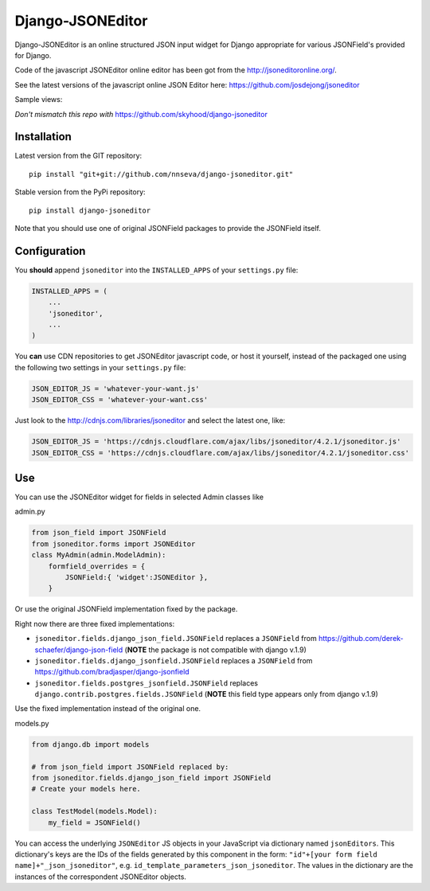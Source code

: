Django-JSONEditor
===================

Django-JSONEditor is an online structured JSON input widget for Django appropriate for various JSONField's provided for Django.

Code of the javascript JSONEditor online editor has been got from the http://jsoneditoronline.org/.

See the latest versions of the javascript online JSON Editor here: https://github.com/josdejong/jsoneditor

Sample views:

.. image:: https://raw.github.com/josdejong/jsoneditor/master/misc/jsoneditor.png

*Don't mismatch this repo with* https://github.com/skyhood/django-jsoneditor

Installation
------------
Latest version from the GIT repository::

    pip install "git+git://github.com/nnseva/django-jsoneditor.git"

Stable version from the PyPi repository::

    pip install django-jsoneditor


Note that you should use one of original JSONField packages to provide the JSONField itself.

Configuration
-------------

You **should** append ``jsoneditor`` into the ``INSTALLED_APPS`` of your ``settings.py`` file:

.. code:: python

    INSTALLED_APPS = (
        ...
        'jsoneditor',
        ...
    )

You **can** use CDN repositories to get JSONEditor javascript code, or host it yourself, instead of the packaged one using the following two settings in your ``settings.py`` file:

.. code:: python

    JSON_EDITOR_JS = 'whatever-your-want.js'
    JSON_EDITOR_CSS = 'whatever-your-want.css'

Just look to the http://cdnjs.com/libraries/jsoneditor and select the latest one, like:

.. code:: python

    JSON_EDITOR_JS = 'https://cdnjs.cloudflare.com/ajax/libs/jsoneditor/4.2.1/jsoneditor.js'
    JSON_EDITOR_CSS = 'https://cdnjs.cloudflare.com/ajax/libs/jsoneditor/4.2.1/jsoneditor.css'

Use
----

You can use the JSONEditor widget for fields in selected Admin classes like

admin.py

.. code:: python

    from json_field import JSONField
    from jsoneditor.forms import JSONEditor
    class MyAdmin(admin.ModelAdmin):
        formfield_overrides = {
            JSONField:{ 'widget':JSONEditor },
        }

Or use the original JSONField implementation fixed by the package.

Right now there are three fixed implementations:

* ``jsoneditor.fields.django_json_field.JSONField`` replaces a ``JSONField`` from https://github.com/derek-schaefer/django-json-field (**NOTE** the package is not compatible with django v.1.9)
* ``jsoneditor.fields.django_jsonfield.JSONField`` replaces a ``JSONField`` from https://github.com/bradjasper/django-jsonfield
* ``jsoneditor.fields.postgres_jsonfield.JSONField`` replaces ``django.contrib.postgres.fields.JSONField`` (**NOTE** this field type appears only from django v.1.9)

Use the fixed implementation instead of the original one.

models.py

.. code:: python

    from django.db import models

    # from json_field import JSONField replaced by:
    from jsoneditor.fields.django_json_field import JSONField
    # Create your models here.

    class TestModel(models.Model):
        my_field = JSONField()

You can access the underlying ``JSONEditor`` JS objects in your JavaScript via dictionary named ``jsonEditors``. This dictionary's keys are the IDs of the fields generated by this component in the form: ``"id"+[your form field name]+"_json_jsoneditor"``, e.g. ``id_template_parameters_json_jsoneditor``. The values in the dictionary are the instances of the correspondent JSONEditor objects.
